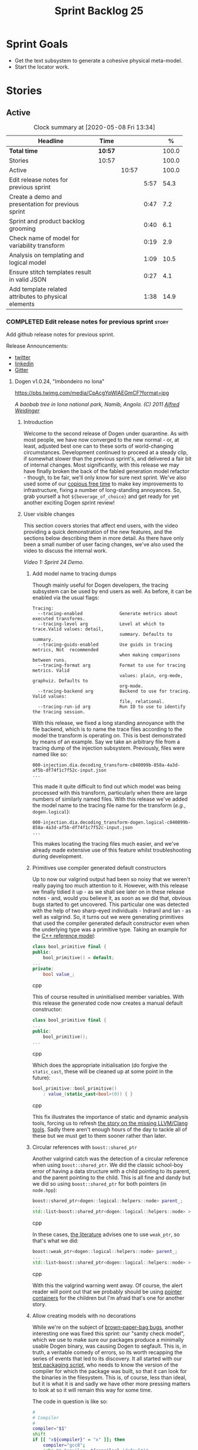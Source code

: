 #+title: Sprint Backlog 25
#+options: date:nil toc:nil author:nil num:nil
#+todo: STARTED | COMPLETED CANCELLED POSTPONED
#+tags: { story(s) epic(e) spike(p) }

* Sprint Goals

- Get the text subsystem to generate a cohesive physical meta-model.
- Start the locator work.

* Stories

** Active

#+begin: clocktable :maxlevel 3 :scope subtree :indent nil :emphasize nil :scope file :narrow 75 :formula %
#+CAPTION: Clock summary at [2020-05-08 Fri 13:34]
| <75>                                                 |         |       |      |       |
| Headline                                             | Time    |       |      |     % |
|------------------------------------------------------+---------+-------+------+-------|
| *Total time*                                         | *10:57* |       |      | 100.0 |
|------------------------------------------------------+---------+-------+------+-------|
| Stories                                              | 10:57   |       |      | 100.0 |
| Active                                               |         | 10:57 |      | 100.0 |
| Edit release notes for previous sprint               |         |       | 5:57 |  54.3 |
| Create a demo and presentation for previous sprint   |         |       | 0:47 |   7.2 |
| Sprint and product backlog grooming                  |         |       | 0:40 |   6.1 |
| Check name of model for variability transform        |         |       | 0:19 |   2.9 |
| Analysis on templating and logical model             |         |       | 1:09 |  10.5 |
| Ensure stitch templates result in valid JSON         |         |       | 0:27 |   4.1 |
| Add template related attributes to physical elements |         |       | 1:38 |  14.9 |
#+TBLFM: $5='(org-clock-time%-mod @3$2 $2..$4);%.1f
#+end:

*** COMPLETED Edit release notes for previous sprint                  :story:
    CLOSED: [2020-05-05 Tue 22:01]
    :LOGBOOK:
    CLOCK: [2020-05-07 Thu 21:38]--[2020-05-07 Thu 21:57] =>  0:19
    CLOCK: [2020-05-06 Wed 22:18]--[2020-05-06 Wed 22:23] =>  0:05
    CLOCK: [2020-05-06 Wed 20:03]--[2020-05-06 Wed 21:37] =>  1:34
    CLOCK: [2020-05-05 Tue 21:45]--[2020-05-05 Tue 22:00] =>  0:15
    CLOCK: [2020-05-05 Tue 19:03]--[2020-05-05 Tue 21:44] =>  2:34
    CLOCK: [2020-05-04 Mon 21:02]--[2020-05-04 Mon 22:05] =>  1:03
    :END:

Add github release notes for previous sprint.

Release Announcements:

- [[https://twitter.com/MarcoCraveiro/status/1258142736571564032][twitter]]
- [[https://www.linkedin.com/posts/marco-craveiro-31558919_masd-projectdogen-activity-6663907059412545536-NdxP][linkedin]]
- [[https://gitter.im/MASD-Project/Lobby][Gitter]]

**** Dogen v1.0.24, "Imbondeiro no Iona"

#+caption: Imbondeiro no Iona
[[https://pbs.twimg.com/media/CpAcgYpWIAEGmCF?format=jpg]]

/A baobab tree in Iona national park, Namib, Angola. (C) 2011 [[https://commons.wikimedia.org/wiki/File:Imbondeiro_Tree.jpg][Alfred Weidinger]]/

***** Introduction

Welcome to the second release of Dogen under quarantine. As with most
people, we have now converged to the new normal - or, at least,
adjusted best one can to these sorts of world-changing
circumstances. Development continued to proceed at a steady clip, if
somewhat slower than the previous sprint's, and delivered a fair bit
of internal changes. Most significantly, with this release we may have
finally broken the back of the fabled generation model refactor -
though, to be fair, we'll only know for sure next sprint. We've also
used some of our [[http://www.catb.org/~esr/jargon/html/C/copious-free-time.html][copious free time]] to make key improvements to
infrastructure, fixing a number of long-standing annoyances. So, grab
yourself a hot =${beverage_of_choice}= and get ready for yet another
exciting Dogen sprint review!

***** User visible changes

This section covers stories that affect end users, with the video
providing a quick demonstration of the new features, and the sections
below describing them in more detail. As there have only been a small
number of user facing changes, we've also used the video to discuss
the internal work.

#+caption: Sprint 1.0.24 Demo
[[https://youtu.be/pUAZb6e52gI][https://img.youtube.com/vi/pUAZb6e52gI/0.jpg]]

/Video 1: Sprint 24 Demo./

****** Add model name to tracing dumps

Though mainly useful for Dogen developers, the tracing subsystem can
be used by end users as well. As before, it can be enabled via the
usual flags:

#+begin_example
Tracing:
  --tracing-enabled              Generate metrics about executed transforms.
  --tracing-level arg            Level at which to trace.Valid values: detail,
                                 summary. Defaults to summary.
  --tracing-guids-enabled        Use guids in tracing metrics, Not  recommended
                                 when making comparisons between runs.
  --tracing-format arg           Format to use for tracing metrics. Valid
                                 values: plain, org-mode, graphviz. Defaults to
                                 org-mode.
  --tracing-backend arg          Backend to use for tracing. Valid values:
                                 file, relational.
  --tracing-run-id arg           Run ID to use to identify the tracing session.
#+end_example

With this release, we fixed a long standing annoyance with the file
backend, which is to name the trace files according to the model the
transform is operating on. This is best demonstrated by means of an
example. Say we take an arbitrary file from a tracing dump of the
injection subsystem. Previously, files were named like so:

#+begin_example
000-injection.dia.decoding_transform-c040099b-858a-4a3d-af5b-df74f1c7f52c-input.json
...
#+end_example

This made it quite difficult to find out which model was being
processed with this transform, particularly when there are large
numbers of similarly named files. With this release we've added the
model name to the tracing file name for the transform (/e.g./,
=dogen.logical=):

#+begin_example
000-injection.dia.decoding_transform-dogen.logical-c040099b-858a-4a3d-af5b-df74f1c7f52c-input.json
...
#+end_example

This makes locating the tracing files much easier, and we've already
made extensive use of this feature whilst troubleshooting during
development.

****** Primitives use compiler generated default constructors

Up to now our valgrind output had been so noisy that we weren't really
paying too much attention to it. However, with this release we finally
tidied it up - as we shall see later on in these release notes - and,
would you believe it, as soon as we did that, obvious bugs started to
get uncovered. This particular one was detected with the help of two
sharp-eyed individuals - Indranil and Ian - as well as valgrind. So,
it turns out we were generating primitives that used the compiler
generated default constructor even when the underlying type was a
primitive type. Taking an example for the [[https://github.com/MASD-Project/cpp_ref_impl][C++ reference model]]:

#+begin_src cpp
class bool_primitive final {
public:
    bool_primitive() = default;
...
private:
    bool value_;
#+end_src cpp

This of course resulted in uninitialised member variables. With this
release the generated code now creates a manual default constructor:

#+begin_src cpp
class bool_primitive final {
...
public:
    bool_primitive();
...
#+end_src cpp

Which does the appropriate initialisation (do forgive the
=static_cast=, these will be cleaned up at some point in the
future):

#+begin_src cpp
bool_primitive::bool_primitive()
    : value_(static_cast<bool>(0)) { }
#+end_src cpp

This fix illustrates the importance of static and dynamic analysis
tools, forcing us to refresh [[https://github.com/MASD-Project/dogen/blob/master/doc/agile/product_backlog.org#add-support-for-clang-sanitizers][the story on the missing LLVM/Clang
tools]]. Sadly there aren't enough hours of the day to tackle all of
these but we must get to them sooner rather than later.

****** Circular references with =boost::shared_ptr=

Another valgrind catch was the detection of a circular reference when
using =boost::shared_ptr=. We did the classic school-boy error of
having a data structure with a child pointing to its parent, and the
parent pointing to the child. This is all fine and dandy but we did so
using =boost::shared_ptr= for both pointers (in =node.hpp=):

#+begin_src cpp
    boost::shared_ptr<dogen::logical::helpers::node> parent_;
    ...
    std::list<boost::shared_ptr<dogen::logical::helpers::node> > children_;
#+end_src cpp

In these cases, [[https://theboostcpplibraries.com/boost.smartpointers-special-smart-pointers][the literature]] advises one to use =weak_ptr=, so
that's what we did:

#+begin_src cpp
    boost::weak_ptr<dogen::logical::helpers::node> parent_;
    ...
    std::list<boost::shared_ptr<dogen::logical::helpers::node> > children_;
#+end_src cpp

With this the valgrind warning went away. Of course, the alert reader
will point out that we probably should be using [[https://www.boost.org/doc/libs/1_73_0/libs/ptr_container/doc/ptr_container.html][pointer containers]] for
the children but I'm afraid that's one for another story.

****** Allow creating models with no decorations

While we're on the subject of [[http://www.catb.org/~esr/jargon/html/B/brown-paper-bag-bug.html][brown-paper-bag bugs]], another
interesting one was fixed this sprint: our "sanity check model", which
we use to make sure our packages produce a minimally usable Dogen
binary, was causing Dogen to segfault. This is, in truth, a veritable
comedy of errors, so its worth recapping the series of events that led
to its discovery. It all started with our [[https://github.com/MASD-Project/dogen/blob/master/build/scripts/test_package.linux.sh][test packaging script]], who
needs to know the version of the compiler for which the package was
built, so that it can look for the binaries in the filesystem. This
is, of course, less than ideal, but it is what it is and sadly we have
other more pressing matters to look at so it will remain this way for
some time.

The code in question is like so:

#+begin_src sh
#
# Compiler
#
compiler="$1"
shift
if [[ "x${compiler}" = "x" ]]; then
    compiler="gcc8";
    echo "* Compiler: ${compiler} (default)"
...
elif [ "${compiler}" = "clang8" ]; then
    echo "* Compiler: ${compiler}"
elif [ "${compiler}" = "clang9" ]; then
    echo "* Compiler: ${compiler}"
else
    echo "* Unrecognised compiler: ${compiler}"
    exit
fi
#+end_src cpp

However, we forgot to update the script when we moved to
=clang-9=. Now, normally this would have been picked up by travis as a
red build, /except/ we decided to return a non-error-error-code (see
above). This meant that packages had not been tested for quite a
while. To make matters interesting, we did introduce a bad bug over
time; we changed the handling of default decorations. The problem is
that all test models use the test profile, and the test profile
contains decorations. The only model that did not contain any
decorations was - you guessed it - the hello world model that is used
in the package sanity tests. So once we fixed the package testing
script we then had to fix the code that handles default decorations.

***** Development Matters

In this section we cover topics that are mainly of interest if you
follow Dogen development, such as details on internal stories that
consumed significant resources, important events, etc. As usual, for
all the gory details of the work carried out this sprint, see the
[[https://github.com/MASD-Project/dogen/blob/master/doc/agile/v1/sprint_backlog_24.org][sprint log]].

****** Ephemerides

The 11,111th commit was reached during this release.

#+caption: 11111th commit
[[https://github.com/MASD-Project/dogen/raw/master/doc/blog/images/dogen_11111_commits.png][https://github.com/MASD-Project/dogen/raw/master/doc/blog/images/dogen_11111_commits.png]]

/Figure 1: 11,111th commit in the Dogen git repository./

****** Milestones

The first set of completely green builds have been obtained for
Dogen - both nightlies and continuous builds. This includes tests,
dynamic analysis and code coverage.

#+caption: Dogen CDash
[[https://github.com/MASD-Project/dogen/raw/master/doc/blog/images/cdash_dogen_green_build.png][https://github.com/MASD-Project/dogen/raw/master/doc/blog/images/cdash_dogen_green_build.png]]

/Figure 2: Builds for Dogen in CDash's dashboard./

The first set of completely green nightly builds have been obtained
for the C++ Reference Model. Work still remains on continuous builds
for OSX and Windows, with 4 and 2 test failures respectively.

#+caption: C++ Reference Implementation CDash
[[https://github.com/MASD-Project/dogen/raw/master/doc/blog/images/cdash_cpp_ref_impl_green_build.png][https://github.com/MASD-Project/dogen/raw/master/doc/blog/images/cdash_cpp_ref_impl_green_build.png]]

/Figure 3: Builds for C++ reference model in CDash's dashboard./

****** Significant Internal Stories

There were several stories connected to the generation model refactor,
which we have aggregated under one sundry umbrella to make our life
easier.

******* Generation model refactor

We probably should start by admitting that we did not do a
particularly brilliant job of sizing tasks this sprint. Instead, we
ended up with a couple of gigantic, /epic-like/ stories - XXXL? -
rather than a number of small, focused and roughly equally sized
stories that we prefer - L and X, in [[https://www.c-sharpcorner.com/article/agile-story-point-estimation-techniques-t-shirt-sizing/][t-shirt sizes]]. Yet another great
opportunity for improvement is clearly presenting itself here. To make
things more understandable for this /post-mortem/, we decided to paper
over the cracks and provide a slightly more granular view - rather
than the coarse-grained way in which it was originally recorded on the
sprint backlog.

The core of the work was divided as follows:

- **Adding physical entities to the logical model**: this story was
  continued from the previous sprint. The entities themselves had
  already been added to the logical model, so the work consisted
  mainly on creating the required transforms to ensure they had the
  right data by the time we hit the M2T (Model-to-Text) transforms.
- **Generating physical model entities from =m2t= classes**: we
  finally go to the point where the top-level M2T transforms are
  generating the physical archetypes, which means the complete
  generation of the physical meta-model is not far now. The remaining
  physical meta-model entities (backend, facet, parts) are not quite
  as fiddly, hopefully.
- **Bootstrapping of physical entities**: we continued the work on
  generation of physical entities via the logical model elements that
  represent them. This is very fiddly work because we are trying to
  bootstrap the existing templates - that is, generate code that
  resembles the existing generators - and therefore requires a great
  deal of concentration; its very easy to lose track of where we are
  and break everything, and we done so a few times this sprint,
  costing us a fair bit of time in tracking back the errors. There is
  hope that this work is almost complete though.
- **Add T2T (Text-to-Text) transforms**: As usual, a great deal of
  effort was spent on making sure that the code is consistent with the
  current understanding of the conceptual model. One aspect that had
  been rather illusive is the handling of templates; these are in
  effect not M2T transforms, because we've already discarded the model
  representation. With this sprint we arrived at T2T (Text-to-Text)
  transforms, which are a surprisingly good fit for both types of
  logic-less templates we have in Dogen (stitch and wale) but also
  have the potential to model /cartridges/ such as [[https://www.codesynthesis.com/products/odb/][ODB]], [[https://www.codesynthesis.com/products/xsd/][XSD tool]] and
  many other types of code generators. More work on this remains next
  sprint, but the direction of travel is very promising.
- **Rename the =m2t= model to =text=**: following on from the previous
  entry, given that we now had two different types of transforms in
  this model (/e.g./, M2T and T2T) we could not longer call it the
  =m2t= model, and thus decided to rename it to just =text=. As it
  turns out, this is a much better fit for the conceptual model and
  prepares ourselves for the coming work on cartridges, which now have
  a very suitable location in which to be placed.

As you can probably gather from what is written on these topics [[https://github.com/MASD-Project/dogen/blob/master/doc/agile/v1/sprint_backlog_24.org#add-physical-entities-to-logical-model][in the
sprint backlog]], these few bullet points do little justice to the
immense amount of mental effort that was spent on them. Sadly, we do
not have the time - and I dare say, the inclination - to explain in
the required detail how all of these issues contribute to the overall
picture we are trying to form. Hopefully when the generation refactor
is completed and all the fuzziness is taken away, a blog post can be
produced summarising all of the moving parts in a concise narrative.

******* Code Coverage

Code coverage is important to us, for very much the same reason it is
important to any software project: you want to make sure your unit
tests are exercising as much of the code as possible. However, in
addition to this, we also need to make sure the generated code is
being adequately tested by the generated tests, both for Dogen as well
as the Reference Implementation models. Historically, C++ has had good
code coverage tools and services but they haven't been the
most... user friendly, shall we say, pieces of software ever made. So,
since Dogen's early days, I've been very eager to experiment the new
wave of code coverage cloud services such as [[https://coveralls.io/github/MASD-Project/dogen][Coverals]] and [[https://codecov.io/gh/MASD-Project/dogen][Codecov]] and
tools such as [[https://github.com/SimonKagstrom/kcov][kcov]] to track code coverage. The experiment was [[https://github.com/MASD-Project/dogen/blob/master/doc/agile/v0/sprint_backlog_57.org#add-support-for-coveralls][long
running]] but has now run its course, I am sorry to report, as we just
faced too many problems for my liking. Now, in the interest of
fairness, its not entirely clear if /some/ of the problems we
experienced are related to =kcov= rather than the cloud services; but
other issues such as troubles with API keys and so forth were
/definitely/ related to the services themselves. Given we don't have
the time to troubleshoot every problem, and we must be able to rely on
the code coverage numbers to make important decisions, I had no option
but to move back to good old [[https://blog.kitware.com/additional-coverage-features-in-cdash/][CDash]] - a tool that had proven reliable
in the past for this.

#+caption: CDash continuous coverage
[[https://github.com/MASD-Project/dogen/raw/master/doc/blog/images/cdash_continuous_code_coverage.png][https://github.com/MASD-Project/dogen/raw/master/doc/blog/images/cdash_continuous_code_coverage.png]]

/Figure 4: Code coverage for Dogen, continuous builds, after moving back to CDash./

I must confess that it was with a heavy heart that I even begun to
contemplate moving away from =kcov=, as I quite like the tool;
compared to the pain of setting up =gcov= or even =llvm-cov=, I think
=kcov= is a work of art and a master of delightful user
experience. Also, the maintainer is very friendly and responsive, as
[[https://github.com/SimonKagstrom/kcov/issues/272][previous communications]] attest. Alas, as far as I could see, there was
no easy way to connect the output of =kcov= with CDash, so back to the
drawing board we went. I shan't bother you with graphic descriptions
of the trials and tribulations of setting up =gcov= and =llvm-cov= - I
presume any Linux C/C++ developer is far too battle-scarred to find
any such tales interesting - but it suffices to say that, after a
great deal of pain and [[https://github.com/MASD-Project/dogen/commits/master?after=074076edbb18cbcbf5ab4179edd40beb19edfd0b+69][many, many failed builds]] later we eventually
managed to get =gcov= to produce the desired information.

#+caption: CDash nightly coverage
[[https://github.com/MASD-Project/dogen/raw/master/doc/blog/images/cdash_dogen_nightly_coverage.png][https://github.com/MASD-Project/dogen/raw/master/doc/blog/images/cdash_dogen_nightly_coverage.png]]

/Figure 5: Code coverage for Dogen, nightly builds, after moving back to CDash./

Figure 4 illustrates the progress of code coverage on Dogen's
continuous builds over time, whereas Figure 5 looks at coverage in
nightlies. As we [[https://github.com/MASD-Project/dogen/releases/tag/v1.0.19][explained previously]], we have different uses for
coverage depending on which build we use. Nightly builds run all
generated tests, and as such they produce code coverage that takes
into account the generated tests. This is useful, but its important
not to confuse it with manually generated tests, which provide us with
"real" coverage; that is, coverage that emerged as a result of
"real" - /i.e./, domain - use of the types. We need both of these
measurements in order to make sense of what areas are lacking. With
CDash we now seem to have a reliable source of information for both of
these measurements. As you can see from these charts, the coverage is
not oscillating through time as it did previously when we used the
coverage services (possibly due to kcov problems, but I personally
doubt it). As an added bonus, we no longer have red builds due to
"failed checks" in GitHub due to [[https://coveralls.io/builds/30280785][stochastic decreases in coverage]], as
we had far too many times in the past.

#+caption: Nightly build duration
[[https://github.com/MASD-Project/dogen/raw/master/doc/blog/images/cdash_nightly_build_time.png][https://github.com/MASD-Project/dogen/raw/master/doc/blog/images/cdash_nightly_build_time.png]]

/Figure 6: Dogen nightly build duration over time./

A very important aspect when adding code coverage to already busy
nightlies was the impact on build duration. We first started by trying
to use clang and =llvm-cov= but we found that the nightlies started to
take far too long to complete. This is possibly something to do with
our settings - perhaps valgrind was not happy with the new coverage
profiling parameters? - but given we didn't have a lot of time to
experiment, we decided instead to move over to =gcov= and gcc debug
builds. Figures 6 and 7 show the impact to the build time to both
Dogen and the C++ Reference Model. These were deemed acceptable.

#+caption: Nightly build duration
[[https://github.com/MASD-Project/dogen/raw/master/doc/blog/images/cdash_cpp_ref_impl_nightly_build_time.png][https://github.com/MASD-Project/dogen/raw/master/doc/blog/images/cdash_cpp_ref_impl_nightly_build_time.png]]

/Figure 7: C++ reference model build duration over time./

******* Dynamic Analysis

As with code coverage, we've been making use of CDash to keep track of
data produced by [[https://valgrind.org/][valgrind]]. However, we let the reports bit-rot
somewhat, with lots of false positives clouding the view (or at least
we hope they are false positives). With this release we took the time
to update our suppression files, removing the majority of false
positives. We then immediately located a couple of issues in the code,
as explained above.

#+caption: Valgrind errors over time
[[https://github.com/MASD-Project/dogen/raw/master/doc/blog/images/cdash_dogen_dynamic_analysis.png][https://github.com/MASD-Project/dogen/raw/master/doc/blog/images/cdash_dogen_dynamic_analysis.png]]

/Figure 8: Valgrind errors over time in CDash./

I don't think we need any additional incentives to keep the board nice
and clean as far as dynamic analysis is concerned. Figure 8 shows the
current state of zero warnings, which is a joy to behold.

******* MDE Paper of the Week (PofW)

This sprint we started another experiment with YouTube and video
recording: a sort of "self-journal club". For those not from a
research background, many research labs organise a weekly (insert your
frequency here, I guess) meeting where the participants discuss a
scientific paper. The idea is that everyone reads the paper, but the
chosen presenter will go through it in depth, and the audience can ask
questions and so forth. Normally, this is a great forum to discuss
papers that you are reading as part of your research and get some help
to understand more difficult parts. Its also a place where you can see
what everybody else is up to across your lab. At any rate, with the
move back to gainful employment I no longer get the chance to
participate in my lab's journal club. In addition, I found that many
of the papers I had read over the years had lots of useful information
that makes a lot more sense /now/ than it did when i first read
them. Thus, a re-read was required.

So I combined these two ideas and come up with the somewhat sad idea
of a "self-journal club", the "MDE Paper of the Week (PofW)", where I
read and discuss the papers of interest . These are available in
YouTube, should you, for whatever unfathomable reason, find them
interesting. Four papers have been read thus far:

- [[https://www.youtube.com/watch?v=SRnQgrvq7Cg][MDE PotW 01: Systems Variability Modeling: A Textual Model Mixing
  Class and Feature Concepts]]
- [[https://www.youtube.com/watch?v=cJ1J5Evz3mg][MDE PotW 02:A Code Generation Metamodel for ULF-Ware Generating Code
  for SDL]]
- [[https://www.youtube.com/watch?v=QFlnn4Mbchs][MDE PotW 03: A Lightweight MDSD Process Applied in Small Projects]]
- [[https://www.youtube.com/watch?v=Z24mT64j0po][MDE PotW 04: Un estudio comparativo de dos herramientas MDA:
  OptimalJ y ArcStyler]]

The last paper was more experimental than usual, what with it being in
Spanish, but it worked better than we expected, so from now on we
shall consider papers on other languages we can parse.

As with coding videos, the most significant advantage of this approach
is motivational; I now find that I must re-read a paper a week even
when I don't feel like it purely because of the fact that I publish
them online. Lets see how long the YouTube effect will last though...

***** Resourcing

Weighing in at around 280 commits and with 83 hours of commitment,
this sprint was, by traditional measurements, a success. To be fair,
we did return to the more regular duration of around four weeks rather
than the three of the previous sprint, resulting in a utilisation rate
of precisely 50% -a decrease of 16% from the previous sprint. On the
other hand, this slower velocity seems far more sustainable than the
break neck pace we attempted previously; our aim will continue to be
around 50%, which effectively means part-time work.

#+caption: Story Pie Chart
[[https://github.com/MASD-Project/dogen/raw/master/doc/agile/v1/sprint_24_pie_chart.jpg][https://github.com/MASD-Project/dogen/raw/master/doc/agile/v1/sprint_24_pie_chart.jpg]]

/Figure 9: Cost of stories for sprint 24./

 Where the waters become a bit murkier is when we break down the
 stories by "type". We spent around 56% of the overall ask on stories
 directly connected to the sprint goal, which may appear to be a bit
 low. The bulk of the remaining 44% were spent largely on process
 (24.5%), and infrastructure (11.5%) with a notable mention for the
 almost 6% spent moving code coverage into CDash. Another 6.6% was
 spent on reading MDE papers, which is of course time well spent from
 a strategic perspective but it does eat into the coding time. Of the
 24.5% spent on process, a notable mention is the 11.3% spent editing
 the release notes. These are becoming a bit too expensive for our
 liking so next sprint we need to speed these along.

***** Roadmap

The roadmap remains more or less unchanged, other than the fact that
it was projected forward by one sprint; much like [[https://en.wikiquote.org/wiki/Pinky_and_the_Brain][Pinky and the Brain]],
our proximal goal remains the same: to finish the generation
refactor. Its not entirely clear whether we're Pinky or the Brain, but
we do feel that the problem is understood a bit better, so there is
some faint hope that next sprint could bring it to a close.

[[https://github.com/MASD-Project/dogen/raw/master/doc/agile/v1/sprint_24_project_plan.png][https://github.com/MASD-Project/dogen/raw/master/doc/agile/v1/sprint_24_project_plan.png]]

[[https://github.com/MASD-Project/dogen/raw/master/doc/agile/v1/sprint_24_resource_allocation_graph.png][https://github.com/MASD-Project/dogen/raw/master/doc/agile/v1/sprint_24_resource_allocation_graph.png]]

***** Binaries

You can download binaries from either [[https://bintray.com/masd-project/main/dogen/1.0.23][Bintray]] or GitHub, as per
Table 2. All binaries are 64-bit. For all other architectures and/or
operative systems, you will need to build Dogen from source. Source
downloads are available in [[https://github.com/MASD-Project/dogen/archive/v1.0.23.zip][zip]] or [[https://github.com/MASD-Project/dogen/archive/v1.0.23.tar.gz][tar.gz]] format.

| Operative System    | Format | BinTray                             | GitHub                              |
|---------------------+--------+-------------------------------------+-------------------------------------|
| Linux Debian/Ubuntu | Deb    | [[https://dl.bintray.com/masd-project/main/1.0.23/dogen_1.0.23_amd64-applications.deb][dogen_1.0.23_amd64-applications.deb]] | [[https://github.com/MASD-Project/dogen/releases/download/v1.0.23/dogen_1.0.23_amd64-applications.deb][dogen_1.0.23_amd64-applications.deb]] |
| OSX                 | DMG    | [[https://dl.bintray.com/masd-project/main/1.0.23/DOGEN-1.0.23-Darwin-x86_64.dmg][DOGEN-1.0.23-Darwin-x86_64.dmg]]      | [[https://github.com/MASD-Project/dogen/releases/download/v1.0.23/DOGEN-1.0.23-Darwin-x86_64.dmg][DOGEN-1.0.23-Darwin-x86_64.dmg]]      |
| Windows             | MSI    | [[https://dl.bintray.com/masd-project/main/DOGEN-1.0.23-Windows-AMD64.msi][DOGEN-1.0.23-Windows-AMD64.msi]]      | [[https://github.com/MASD-Project/dogen/releases/download/v1.0.23/DOGEN-1.0.23-Windows-AMD64.msi][DOGEN-1.0.23-Windows-AMD64.msi]]      |

/Table 1: Binary packages for Dogen./

*Note:* The OSX and Linux binaries are not stripped at present and so
are larger than they should be. We have [[https://github.com/MASD-Project/dogen/blob/master/doc/agile/product_backlog.org#linux-and-osx-binaries-are-not-stripped][an outstanding story]] to
address this issue, but sadly CMake does not make this a trivial
undertaking.

***** Next Sprint

The goal for the next sprint is to complete most of the work on the
generation refactor. It is unlikely we shall finish it in its entirety
as they are quite a few fiddly bits, but we shall aim to get most of
it out of the way.

That's all for this release. Happy Modeling!

***

*** COMPLETED Create a demo and presentation for previous sprint      :story:
    :LOGBOOK:
    CLOCK: [2020-05-07 Thu 22:18]--[2020-05-07 Thu 22:31] =>  0:13
    CLOCK: [2020-05-06 Wed 22:05]--[2020-05-06 Wed 22:13] =>  0:08
    CLOCK: [2020-05-06 Wed 21:38]--[2020-05-06 Wed 22:04] =>  0:26
    :END:

Time spent creating the demo and presentation.

#+caption: Sprint 1.0.24 Demo
[[https://youtu.be/pUAZb6e52gI][https://img.youtube.com/vi/pUAZb6e52gI/0.jpg]]

*** STARTED Sprint and product backlog grooming                       :story:
    :LOGBOOK:
    CLOCK: [2020-05-08 Fri 11:01]--[2020-05-08 Fri 11:24] =>  0:21
    CLOCK: [2020-05-08 Fri 09:36]--[2020-05-08 Fri 09:50] =>  0:14
    CLOCK: [2020-05-06 Wed 22:14]--[2020-05-06 Wed 22:17] =>  0:03
    :END:

Updates to sprint and product backlog.

*** COMPLETED Check name of model for variability transform           :story:
    CLOSED: [2020-05-07 Thu 22:17]
    :LOGBOOK:
    CLOCK: [2020-05-07 Thu 21:58]--[2020-05-07 Thu 22:17] =>  0:19
    :END:

We don't seem to be populating the model name correctly for the
variability transform:

: 000-variability.transforms.feature_template_instantiation_transform-variability.transforms.feature_template_instantiation_transform

Actually since we don't have a model as such we need to hard-code the
model name.

*** COMPLETED Stitch extension is hard-coded                          :story:
    CLOSED: [2020-05-08 Fri 11:09]

*Rationale*: this will be addressed with the new T2T transforms.

At present we have hard-coded the file extension in the output of
stitch templates as =cpp=. We should really supply it as part of the
configuration. Ideally even the entire filename.

*** COMPLETED Do logic-less templates belong in =generation.cpp=?     :story:
    CLOSED: [2020-05-08 Fri 11:10]

Rationale*: the current ones do. Dogen's text models are implemented
in C++ and the transform of the logical representation of physical
elements is done in C++. This is correct. It is also entirely possible
to create logic-less templates in other technical spaces, but its not
very useful (for now).

For purely expediency purposes, we placed the logic-less templates
formatter in the =generation.cpp= model. However, this means you
cannot create logic-less templates in C# models. For now its fine as
Dogen is the only user of these meta-model elements, but in the future
when we create a JSON schema for model data, we will want to use these
from any technical space. We need to either implement formatters on
every technical space or find a way to create TS-neutral formatters.

That is to say, we create a formatter for logic-less templates in the
C++ generation model. This means that you can only use these in the
C++ technical space. The easy solution is just to copy across the
formatters into the C# technical space. However, this is not scalable
as we add more backends. However, this may be the correct approach
given our conceptual model - as we found out with forward
declarations.

In light of the change related to primary and secondary technical
spaces, we should really create a technical space for stitch and move
the formatters there.

*** COMPLETED Analysis on templating and logical model                :story:
    CLOSED: [2020-05-08 Fri 11:24]
    :LOGBOOK:
    CLOCK: [2020-05-08 Fri 09:51]--[2020-05-08 Fri 11:00] =>  1:09
    :END:

We made a slight modeling error with templates. By allowing them to be
read from the filesystem, we coupled the physical representation with
the logical representation, which breaks the conceptual model and
leads to strange coding problems: we now need to be aware of file
locations in order to obtain properties of logical elements. This
stems from a limitation of the injector format, which led us in the
wrong direction. Templates are in fact not physical elements at all;
they are logical elements and as such should be part of the model just
like licences are. The trouble is, its very hard to edit templates
when they are embedded in a UML diagram in dia (escaping etc), so it
didn't appear obvious that this was the correct solution according to
the conceptual model. Once we have a proper injector format (org-mode)
this will not be a problem at all and embedding documents of any type
will be treated as first class citizens. But for now we must endure
the pain in order to make the logical model consistent with the
conceptual model. This implies the following:

- we must simplify stitch templates to the point that they are
  embeddable in dia and representable in JSON. This must be done by
  any means necessary and it will not be pretty.
- we must update the physical representation of the logical model
  elements to contain the template contents or references as the case
  may be.
- we must resolve references to wale templates into contents via
  meta-model elements.
- we must update the templating subsystem to work off of strings
  rather than files. To start off with we need both, until the legacy
  archetypes are decommissioned.
- we could possibly also support "wale template content" and "stitch
  template references" for symmetry or perhaps we should just add
  stories for these into the backlog.

Editing of templates for now will be very cumbersome: we need to copy
the contents of the attribute into a text file, do whatever edits
necessary, plug it back in to the model and generate it; rinse
repeat. We must soldier on this way until org-mode. Note also that
this will mean that in the future it will not be very practical to
create models in Dia or JSON if those models include physical
entities. For all other cases these injectors are as suitable as they
are at present. This is not too bad a trade-off to make.

Note also that for now we cannot supply a default stitch template. It
would be rather difficult to update a Dia diagram with this
content. However, once org-mode arrives, we can easily create a
=yas/snippet= for stitch giving us exactly the same result as a
skeleton template would. Note also that, as tempting as it is to want
to do the org-mode refactor now, we must not look into it until we
finish all the refactorings in course. This will lead into a worsening
of the endless refactor loop.

Merged stories:

*Correct implementation of templates in meta-model*

At present we have a number of hacks to get stitch and wale to
work. However, it seems clear how this could be implemented in a more
"natural" way. In order for this to happen we need to first clean up
the archetypes model and the generation model though.

- artefact properties should have a template element and a template
  path. Template element is in the meta-data. It is an ID that points
  to a meta-model element of type template (logic-less, for now). This
  field supports the use case of 1-M on templates (a template that is
  instantiated for multiple modeling elements). When this field is
  present, in the coding model, we resolve the string into a modeling
  element. We then add the modeling element name to the
  properties. Then, when creating the templating path, we find the
  modeling element and obtain its path.
- for the 1-1 use case (that is, for a given archetype we have one and
  only one template), we always resolve the template path to be equal
  to the archetype path we are templating, and then update the
  extension to match (e.g. =.wale= or =.stitch=). When creating
  artefacts, if the template file does not exist, we create an empty
  file. In this case, we need to inject all of the template names into
  the list of artefacts so that we do not delete them.

Whilst this is a much cleaner approach, we cannot implement it at
present because we do not have access to name resolution in generation
as things stand. Once we've cleaned up the archetypes model and the
generation model, the hope is that coding will take over the archetype
expansion (via a collaboration with the archetypes model). Then we
could do name resolution inside of coding.

*** COMPLETED Ensure stitch templates result in valid JSON            :story:
    CLOSED: [2020-05-08 Fri 12:24]
    :LOGBOOK:
    CLOCK: [2020-05-08 Fri 11:57]--[2020-05-08 Fri 12:24] =>  0:27
    :END:

We need to update the stitch templates removing any manual escaping to
make sure we can produce a valid JSON model from them. The models must
round-trip in both formats.

Notes:

- add user and system includes methods to include builder.

*** STARTED Add template related attributes to physical elements      :story:
    :LOGBOOK:
    CLOCK: [2020-05-08 Fri 12:25]--[2020-05-08 Fri 13:33] =>  1:08
    CLOCK: [2020-05-08 Fri 11:35]--[2020-05-08 Fri 11:56] =>  0:21
    CLOCK: [2020-05-08 Fri 11:25]--[2020-05-08 Fri 11:34] =>  0:09
    :END:

We need to be able to capture the contents of the templates in the
logical representation of the physical elements.

*** Remove stitch template builder                                    :story:

This will no longer be needed. Record here the commit at which it was
removed if we need to find it again.

*** Consider renaming logic-less templates                            :story:

Originally we though this was a good name because it was used by some
domain experts, but it seems it generates more confusion than
anything. It may just be a term used by mustache and other niche
template groups. We should probably rename it to text templates given
most domain experts know what that means.

In addition, the templates should be specific to their types; we need
to know if its a mustache template or a stitch template because the
processing will be very different. The templates should be named after
their type in the logical model. Rename these to wale templates.

*** Resolve references to wale templates in logical model             :story:

We need to update the resolver to find the element referenced by an
archetype. We should also copy across the contents of the wale template.

*** Split wale out of stitch templates                                :story:

Stitch requires extra work in order to split out decoration. This is
because in the past we relied on profiles to populate decoration. It
worked because we were reading the same simple JSON files. Now we are
relying on model references and meta-model entities, so this is no
longer viable: they do not exist at the template level.

One possible solution is to have a "reference" command line argument
that loads up the user supplied model. We then need some kind of chain
that applies the decoration transforms. The only solution is to create
a temporary model that has some kind of coding element on it; this
model is then supplied to the pipeline:

- injection: needed to read the MASD model with decoration.
- coding: needed to assemble the temp model with the MASD model and
  to obtain the decoration.
- generation: needed to populate the decoration properties.

At this point we can then supply the annotations to the decoration
formatter. This means that stitch now has a hard dependency on the
rest of the dogen pipeline. Ideally we should try to split out
weaving from stitching so that "weaving" becomes this complex
pipeline but stitching just means the previous processing we did on
templates. This could even mean we could remove annotations from
stitching altogether and then have model to text transforms that
join the stitch template output with the decoration.

If we take this idea to the limit, what we are saying is that stitch
templates can have KVPs associated with them, with multiple sources:

- wale (as at present)
- decorations. We need at least two: preamble and postamble.

Note that operations (hand-crafted code to merge into the generated
code) cannot be handled by the KVPs. This is because we are generating
the stitch template itself, not the user facing code; we are
generating the generator, so we are one level removed from the code
generator. These can be handled as before, via a post-processing step
that replaces guids with contents from the file system.

To start off with we can just deprecate weaving for now. It is only
used to quickly weave the model without code generation, but the
generator is so quick that it does not make a lot of difference.

It is important to note that we still have a two-level set of
annotations:

- the element annotations which contain the decoration. These are
  processed prior to calling the stitch template instantiator to
  generate the preamble and postamble KVPs (as well as the wale KVPs).
- the annotation of the template itself. This contains the stitch
  fields such as includes, etc. These will not contain any fields
  related to decoration (e.g. it is no longer possible to decorate
  from within stitch itself).

This means that we need to remove all code from stitch that handles
annotation expansion and just leave the annotation factory.

We also need to look into how the wale keys were implemented - likely
we've hard-coded it so that its always the same name:

: <#$ stitch.wale.template_instantiation_result #>

With a bit of luck its just a variable. If so we can then add at the
top and bottom of each template:

: <#$ stitch.decoration.preamble #>
: ...
: <#$ stitch.decoration.postamble #>

It is *very important* to understand that this is the decoration of
the output of the stitch template *itself*, not of the code it will
generate. The decoration of the generated code will be handled as at
present, by manually calling the decoration formatters.

Notes:

- we also need to split out the includes from the template. At present
  it makes sense to supply it as a stitch KVP but in reality these are
  parameters that should be inferred from the model. What we need is a
  way to supply include dependencies in the meta-data. Then use that
  information to build the include dependencies within
  generation. Then use the list of includes to build the
  boilerplate. The stitch template is just the core of the file.

Merged stories:

*Wale templates must be bound to logical archetypes*

A stitch template may make use of a wale template. At present we are
loading these from the file system, thus requiring the
locator. However, since we already have the templates in memory, we
could model these a bit better: we should supply them as values in the
KVPs.

Notes:

- we could easily add a wale template meta-data parameter to the
  logical archetype. The problem is, at this point all we are saying
  is that there are logical associations between elements. We then
  need to somehow load up the artefact corresponding to the wale
  template into the element artefacts of all logical archetypes which
  refer to that template. We could have a =text= transform that does
  this. Finally we could add a dependency between the stitch artefact
  and the wale artefact. However, for this to work, we need to supply
  the entire =element_artefacts= into the text transform and let the
  stitch transform locate whatever it needs.
- a second problem is that we need to load the wale templates from the
  file system before we reach the physical model. This could be done
  as part of the wale template. We already do something similar for
  stitch; if it exists load it, if not create it. We need a similar
  logic.

*** =templating= should not depend on =physical=                      :story:

For some random reason we implemented the =templating= model in terms
of artefacts of the physical model. There is no need for this in the
new world, so we should try to decouple these models. Templating
should not even know of files; it should receive a string and return a
string.

*** Replace initialisers with facet-based initialisation              :story:

Now that we have facets, archetypes, etc as proper meta-model
elements, it is becoming clear that the initialiser is just a facet in
disguise. We have enough information to generate all initialisers as
part of the code generation of facets and backends. Once we do this,
we have reached the point where it is possible to create a new
meta-model element and add a formatter for it and code will be
automatically generated without any manual intervention. Similarly,
deleting formatters will delete all traces of it from the code
generator.

*** Remove annotations from stitch templates                          :story:

In the new world, stitch templates don't have all of the required
information to build the boilerplate:

- they cannot expand wale templates because the KVPs will be in the
  element itself, not the template. Strictly speaking this is not an
  problem we have right now though.
- more importantly, the include dependencies cannot be computed by the
  template. This is because the dependencies are really a function of
  the model type we are expressing on the template. Instead, we did a
  quick hack and supplied the includes as KVPs. So they are kind of
  parameters but kind of not really parameters because they are
  hard-coded to the template. It solved the immediate problem of
  having them formatted and placed in the right part of the file, but
  now we can see this is not the right approach.

In reality, we should not have any annotations at all in
templates. The boilerplate and includes should be supplied as KVPs and
applied as variables. They should be composed externally with access
to data from the model element. Thus we then need a way to associate
includes with model elements. This is captured as a separate story.

We seem to be using features to read values out of the templates. We
need to see if this adds any value.

*** Inject backend, facets and archetypes into PMM                    :story:

At present we only have artefacts in the PMM. We need to inject all
other missing elements. We also need to create a transform which
builds the PMM. Finally while we're at it we should add enablement
properties and associated transform.

Notes:

- we should also change template instantiation code to use the PMM.
- once we have a flag, we can detect disabled backends before any work
  is carried out. The cost should be very close to zero. We don't need
  to do any checks for this afterwards.
- we need to add a list of archetypes that each archetype depends
  on. We need to update the formatters to return archetypes rather
  than names and have the dependencies there.

Merged stories:

*Implement archetype locations from physical meta-model*

We need to use the new physical meta-model to obtain information about
the layout of physical space, replacing the archetype locations.

Tasks:

- make the existing backend interface return the layout of physical
  space.
- create a transform that populates all of the data structures needed
  by the current code base (archetype locations).
- replace the existing archetype locations with a physical meta-model.
- remove all the archetype locations data structures.

Notes:

- template instantiation domains should be a part of the physical
  meta-model. Create a transform to compute these. *done*
- remove Locatable from Element? *done*

Merged stories:

*Clean-up archetype locations modeling*

We now have a large number of containers with different aspects of
archetype locations data. We need to look through all of the usages of
archetype locations and see if we can make the data structures a bit
more sensible. For example, we should use archetype location id's
where possible and only use the full type where required.

Notes:

- formatters could return id's?
- add an ID to archetype location; create a builder like name builder
  and populate ID as part of the build process.

*Implement the physical meta-model*

We need to replace the existing classes around archetype locations
with the new meta-model types.

Notes:

- formatters should add their data to a registrar that lives in the
  physical model rather than expose it via an interface.

*** Split enablement features                                         :story:

At present we are instantiating the =enabled= feature across the
entire =masd= template instantiation domain. This is a very
"efficient" way to do it because we only define one feature. However,
it also means its now possible to disable a facet or backend at the
element level. And worse, the binding point is global:

: #DOGEN masd.variability.default_binding_point=any
: #DOGEN masd.variability.generate_static_configuration=false
: #DOGEN masd.variability.instantiation_domain_name=masd

The right thing to do is to create four separate features, one for
the backend, one for the features and one for the archetype
(global). Then another one for the archetype, locally. Each with the
correct binding point.

*** Extend tracing to M2T and T2T transforms                          :story:

There is nothing stopping us from having a context with the tracer,
and doing a dump of the artefact before and after a M2T
transform. However its not clear how useful this will be given we
shall only see an empty artefact and then a filled in artefact.

*** Add PMM enablement transform                                      :story:

This transform reads the global enablement flags for backend, facet
and archetype. It is done as part of the chain to produce the PMM.

*** Rename "model-to-X" to TLAs                                       :story:

Given that model-to-text and text-to-model (to a lesser extent) are
well known TLAs in MDE we should make use of these in class names. The
names we have at present are very long. The additional size is not
providing any benefits.

*** Add a PMM enablement satisfiability transform                     :story:

For now this transform can simply check that there are no enabled
archetypes that depend on disabled archetypes. In the future we could
have a flag that enables archetypes as required.

*** Stitch templates should be bound to Dogen M2T transforms          :story:

At present we have tried to create some kind of generic implementation
of a templating engine. However in practice we only need it for the
implementation of the apply method of a M2T transform. We could take
advantage of this in order to simplify templates; we could assume that
the only thing we could code-generate in a stitch template is the
inside of the apply method. We need to check but T4 does something
similar. This would mean that many things would be hard-coded such as
the name of the stream variable etc.

Everything else should be supplied as meta-data parameters to the
modeling element for archetypes: includes, etc. This means the
templates would be much simpler. This can only be done once we use the
PMM to compute paths. Also, we probably require a way to inject the
dependencies. This will probably require merging code generation as
well.

*** Create a physical ID in logical-physical space                    :story:

Artefacts are points in logical-physical space. They should have an ID
which is composed by both logical and physical location. We could
create a very simple builder that concatenates both, for example:

: <dogen><variability><entities><default_value_override>|<masd><cpp><types><class_header>

The use of =|= would make it really easy to split out IDs as required,
and to visually figure out which part is which. Note though that the
ID is an opaque identifier and the splitting happens for
troubleshooting purposes only, not in the code. With the physical
model, all references are done using these IDs. So for example, if an
artefact =a0= depends on artefact =a1=, the dependency is recorded as
the ID of =a1=. The physical model should also be indexed by ID
instead of being a list of artefacts.

*** Make physical model name a qualified name                         :story:

At present we are setting up the extraction model name from the simple
name of the model. It should really be the qualified name. Hopefully
this will only affect tracing and diffing.

*** Add dependencies to artefacts                                     :story:

We need to propagate the dependencies between logical model elements
into the physical model. We still need to distinguish between "types"
of dependencies:

- transparent_associations
- opaque_associations
- associative_container_keys
- parents

Basically, anything which we refer to when we are building the
dependencies for inclusion needs to be represented. We could create a
data structure for this purpose such as "dependencies". We should also
include "namespace" dependencies. These can be obtained by =sort |
uniq= of all of the namespaces for which there are dependencies. These
are then used for C#.

Note however that all dependencies are recorded as logical-physical
IDs.

We also need a way to populate the dependencies as a transform. This
must be done in =m2t= because we need the formatters. We can rely on
the same approach as =inclusion_dependencies= but instead of creating
/inclusion dependencies/, we are just creating /dependencies/.

*** Add a PM enablement and overwrite transform                       :story:

This relies on PMM enablement flags. Also, it reads the local
archetype enablement and overwrite flags and has the logic to set it
as per current enablement transform.

Once this transform is implemented, we should try disabling the
existing enablement transform and see what breaks.

*** Add a PM enablement satisfiability transform                      :story:

To start with, this should just check to see if any of the
dependencies are disabled. If so it throws. In the future we can add
solving.

*** Add a PM transform to prune disabled artefacts                    :story:

We must first start by expanding the physical space into all possible
points. Once enablement is performed though we can prune all artefacts
that are disabled. Note that we cannot prune based on global
information because archetypes may be enabled locally. However, once
all of the local information has been processed and the enabled flag
has been set, we can then remove all of those with the flag set to
false.

In a world with solving, we just need to make sure solving is slotted
in after enablement and before pruning. It should just work.

This transform is done within the =m2t= model, not the =physical=
model, because we need to remove the artefacts from the =m2t=
collection.

*** Implement formatting styles in physical model                     :story:

We need to move the types related to formatting styles into physical
model, and transfors as well. WE should also address formatting input.

Merged stories:

*Move formatting styles into generation*

We need to support the formatting styles at the meta-model level.

*Replace all formatting styles with the ones in physical model*

We still have a number of copies of this enumeration.

*** Consider allowing representation of namespaces in file names      :story:

Languages like .Net represent namespacing using dots rather than
separate folders. Perhaps we should support a mode of operation where
all files are placed in a single folder but have the namespacing
encoded in the file name. For example:

: /a_project/types/a.cpp
: /a_project/io/a_io.cpp

would become:

: /a_project/types_a.cpp
: /a_project/io_a_io.cpp

or, using dot notation, so we can distinguish namespaces from
"composite" names:

: /a_project/types.a.cpp
: /a_project/io.a_io.cpp

We do not have a use case for this yet, but it should be fairly
straight forward to add it. We just need meta-data support to enable
the feature and then take it into account when generating the file
names (e.g. instead of using =/= as a separator, use =.=).

Actually this is _almost_ already possible: we provide a facet folder
meta-data that is always used to generate a new folder. If however
there was a way for it to not generate a folder we could achieve
this. For example, say we had to supply:

: /types/

as the facet folder. Then the user could simply supply instead:

: types_
: types.

And no folder would be created.

Notes:

- see also the story on destinations.
- consider splitting this story into two: one is about how folder
  layout (physical) may need to match namespace layout (logical);
  another is related to allowing users to flatten facet
  directories. They have some connection, but its not obvious how much
  they overlap.
*** Implement locator in physical model                               :story:

Use PMM entities to generate artefact paths, within =m2t=.

Merged stories:

*Create a archetypes locator*

We need to move all functionality which is not kernel specific into
yarn for the locator. This will exist in the helpers namespace. We
then need to implement the C++ locator as a composite of yarn
locator.

*Other Notes*

At present we have multiple calls in locator, which are a bit
ad-hoc. We could potentially create a pattern. Say for C++, we have
the following parameters:

- relative or full path
- include or implementation: this is simultaneously used to determine
  the placement (below) and the extension.
- meta-model element:
- "placement": top-level project directory, source directory or
  "natural" location inside of facet.
- archetype location: used to determine the facet and archetype
  postfixes.

E.g.:

: make_full_path_for_enumeration_implementation

Interestingly, the "placement" is a function of the archetype location
(a given artefact has a fixed placement). So a naive approach to this
seems to imply one could create a data driven locator, that works for
all languages if supplied suitable configuration data. To generalise:

- project directory is common to all languages.
- source or include directories become "project
  sub-directories". There is a mapping between the artefact location
  and a project sub-directory.
- there is a mapping between the artefact location and the facet and
  artefact postfixes.
- extensions are a slight complication: a) we want to allow users to
  override header/implementation extensions, but to do it so for the
  entire project (except maybe for ODB files). However, what yarn's
  locator needs is a mapping of artefact location to  extension. It
  would be a tad cumbersome to have to specify extensions one artefact
  location at a time. So someone has to read a kernel level
  configuration parameter with the artefact extensions and expand it
  to the required mappings. Whilst dealing with this we also have the
  issue of elements which have extension in their names such as visual
  studio projects and solutions. The correct solution is to implement
  these using element extensions, and to remove the extension from the
  element name.
- each kernel can supply its configuration to yarn's locator via the
  kernel interface. This is fairly static so it can be supplied early
  on during initialisation.
- there is still something not quite right. We are performing a
  mapping between some logical space (the modeling space) and the
  physical space (paths in the filesystem). Some modeling elements
  such as the various CMakeLists.txt do not have enough information at
  the logical level to tell us about their location; at present the
  formatter itself gives us this hint ("include cmakelists" or "source
  cmakelists"?). It would be annoying to have to split these into
  multiple archetypes just so we can have a function between the
  archetype location and the physical space. Although, if this is the
  only case of a modeling element not mapping uniquely, perhaps we
  should do exactly this.
- However, we still have inclusion paths to worry about. As we done
  with the source/include directories, we need to somehow create a
  concept of inclusion path which is not language specific; "relative
  path" and "requires relative path" perhaps? These could be a
  function of archetype location.

Merged stories:

*Generate file paths as a transform*

We need to understand how file paths are being generated at present;
they should be a transform inside generation.

*Create the notion of project destinations*

At present we have conflated the notion of a facet, which is a logical
concept, with the notion of the folders in which files are placed - a
physical concept. We started thinking about addressing this problem by
adding the "intra-backend segment properties", but as the name
indicates, we were not thinking about this the right way. In truth,
what we really need is to map facets (better: archetype locations) to
"destinations".

For example, we could define a few project destinations:

: masd.generation.destination.name="types_headers"
: masd.generation.destination.folder="include/masd.cpp_ref_impl.northwind/types"
: masd.generation.destination.name=top_level (global?)
: masd.generation.destination.folder=""
: masd.generation.destination.name="types_src"
: masd.generation.destination.folder="src/types"
: masd.generation.destination.name="tests"
: masd.generation.destination.folder="tests"

And so on. Then we can associate each formatter with a destination:

: masd.generation.cpp.types.class_header.destination=types_headers

Notes:

- these should be in archetypes models.
- with this we can now map any formatter to any folder, particularly
  if this is done at the element level. That is, you can easily define
  a global mapping for all formatters, and then override it
  locally. This solves the long standing problem of creating say types
  in tests and so forth. With this approach you can create anything
  anywhere.
- we need to have some tests that ensure we don't end up with multiple
  files with the same name at the same destination. This is a
  particular problem for CMake. One alternative is to allow the
  merging of CMake files, but we don't yet have a use case for
  this. The solution would be to have a "merged file flag" and then
  disable all other facets.
- this will work very nicely with profiles: we can create a few out of
  the box profiles for users such as flat project, common facets and
  so on. Users can simply apply the stereotype to their models. These
  are akin to "destination themes". However, we will also need some
  kind of "variable replacement" so we can support cases like
  =include/masd.cpp_ref_impl.northwind/types=. In fact, we also have
  the same problem when it comes to modules. A proper path is
  something like:
  - =include/${model_modules_as_dots}/types/${internal_modules_as_folders}=
  - =include/${model_modules_as_dots}/types/${internal_modules_as_dots}.=
  - =include/${model_modules_as_dots}/types/${internal_modules_as_underscores}_=

  This is *extremely* flexible. The user can now create a folder
  structure that depends on package names etc or choose to flatten it
  and can do so for one or all facets. This means for example that we
  could use nested folders for =include=, not use model modules for
  =src= and then flatten it all for =tests=.
- actually it is a bit of a mistake to think of these destinations as
  purely physical. In reality, we may also need them to contribute to
  namespaces. For example, in java the folders and namespaces must
  match. We could solve this by having a "module contribution" in the
  destination. These would then be used to construct the namespace for
  a given facet. Look for java story on backlog for this.
- this also addresses the issue of having multiple serialisation
  formats and choosing one, but having sensible folder names. For
  example, we could have boost serialisation mapped to a destination
  called =serialisation=. Or we could map it to say RapidJSON
  serialisation. Or we could support two methods of serialisation for
  the same project. The user chooses where to place them.

*** Implement dependencies in terms of new physical types             :story:

- add dependency types to physical model.
- add dependency types to logical model, as required.
- compute dependencies in generation. We need a way to express
  dependencies as a file dependency as well as a model
  dependency. This caters for both C++ and C#/Java.
- remove dependency code from C++ and C# model.

Notes:

- in light of the new physical model, we need a transform that calls
  the formatter to obtain dependencies. The right way to do this is to
  have another registrar (=dependencies_transform=?) and to have the
  formatters implement both interfaces. This means we can simply not
  implement the interface (and not register) when we have no
  dependencies - though of course given the existing wale
  infrastructure, we will then need yet another template for
  formatters which do not need d

Merged stories:

*Formatter dependencies and model processing*

At present we are manually adding the includes required by a formatter
as part of the "inclusion_dependencies" building. There are several
disadvantages to this approach:

- we are quite far down the pipeline. We've already passed all the
  model building checks, etc. Thus, there is no way of knowing what
  the formatter dependencies are. At present this is not a huge
  problem because we have so few formatters and their dependencies are
  mainly on the standard library and a few core boost models. However,
  as we add more formatters this will become a bigger problem. For
  example, we've added formatters now that require access to
  variability headers; in an ideal world, we should now need to have a
  reference to this model (for example, so that when we integrate
  package management we get the right dependencies, etc).
- we are hard-coding the header files. At present this is not a big
  problem. To be honest, we can't see when this would be a big
  problem, short of models changing their file names and/or
  locations. Nonetheless, it seems "unclean" to depend on the header
  file directly.
- the dependency is on c++ code rather than expressed via a model.

In an ideal world, we would have some kind of way of declaring a
formatter meta-model element, with a set of dependencies declared via
meta-data. These are on the model itself. They must be declared
against a specific archetype. We then would process these as part of
resolution. We would then map the header files as part of the existing
machinery for header files.

However one problem with this approach is that we are generating the
formatter code using stitch at present. For this to work we would need
to inject a fragment of code into the stitch template somehow with the
dependencies. Whilst this is not exactly ideal, the advantage is that
we could piggy-back on this mechanism to inject the postfix fields as
well, so that we don't need to define these manually in each
model. However, this needs some thinking because the complexity of
defining a formatter will increase yet again. When there are problems,
it will be hard to troubleshoot.

*Move dependencies into archetypes*

Actually the dependencies will be generated at the kernel level
because 99% of the code is kernel specific. However, we need to make
it an external transform. We need to figure out an interface that
supplies archetypes with the data needed to create the dependencies
container.

Tasks:

- create the locator in the C++ external transform
- create a dependencies transform that uses the existing include
  generation code.

*Previous understanding*

It seems all languages we support have some form of "dependencies":

- in c++ these are the includes
- in c# these are the usings
- in java these are the imports

So, it would make sense to move these into yarn. The process of
obtaining the dependencies must still be done in a kernel dependent
way because we need to build any language-specific structures that the
dependencies builder requires. However, we can create an interface for
the dependencies builder in yarn and implement it in each kernel. Each
kernel must also supply a factory for the builders.

*Tidy-up of inclusion terminology*

Random notes:

- imports and exports
- some types support both (headers)
- some support imports only (cpp)
- some support neither (cmakelists, etc).

*** Merge C++ and C# model into =m2t=                                 :story:

Once we remove all of formatables and helpers from each technical
space and once we remove all of the transforms in =m2t= that don't
really belong there, we can probably merge all of these models into
one. We would then have a =transforms= namespace, with sub-namespaces
per language. Each of the namespaces is declared as a backend.

*** Top-level "inclusion required" should be "tribool"                :story:

One of the most common use cases for inclusion required is to have it
set to true for all types where we provide an override, but false for
all other cases. This makes sense in terms of use cases:

- either we need to supply some includes; in which case where we do
  not supply includes we do not want the system to automatically
  compute include paths;
- or we don't supply any includes, in which case:
  - we either don't require any includes at all (hardware built-ins);
  - or we want all includes to be computed by the system.

The problem is that we do not have a way to express this logic in the
meta-data. The only way would be to convert the top-level
=requires_includes= to an enumeration:

- yes, compute them
- yes, where supplied
- no

We need to figure out how to implement this. For now we are manually
adding flags.

*** Add the notion of a major and a minor technical space             :story:

When we move visual studio and other elements out of the current
technical spaces, we will need some way of distinguishing between a
"primary" technical space (e.g. C++, C# etc) and a "secondary"
technical space (e.g. visual studio, etc). We could use emacs'
convention and call these major and minor technical spaces.

This should be a property of the backend.

*** Move decorations to their "final" resting place                   :story:

At present we are handling decorations in the generation model but
these are really logical concerns. The main reason why is because we
are not expanding the decoration across physical space, but instead we
expand them depending on the used technical spaces. However, since the
technical spaces are obtained from the formatters, there is an
argument to say that archetypes should have an associated technical
space. We need to decouple these concepts in order to figure out where
they belong.

*** Create a common formatter interface                               :story:

Once all language specific properties have been moved into their
rightful places, we should be able to define a formatter interface
that is suitable for both c++ and c# in generation. We should then
also be able to move all of the registration code into generation. We
then need to look at all containers of formatters etc to see what
should be done at generation level.

Once we have a common formatter interface, we can add the formatters
themselves to the =element_artefacts= tuple. Then we can just iterate
through the tuples and call the formatter instead having to do
look-ups.

Also, at this point we can then update the physical elements generated
code to generate the transform code for backend and facet
(e.g. delegation and aggregation of the result).

*** Stitch formatter updates                                          :story:

There are a number of issues with stitch formatters at present:

- stitch transform is still generating its own artefact.

*** Order of headers is hard-coded                                    :story:

In inclusion expander, we have hacked the sorting:

:        // FIXME: hacks for headers that must be last
:        const bool lhs_is_gregorian(
:            lhs.find_first_of(boost_serialization_gregorian) != npos);
:        const bool rhs_is_gregorian(
:            rhs.find_first_of(boost_serialization_gregorian) != npos);
:        if (lhs_is_gregorian && !rhs_is_gregorian)
:            return true;

This could be handled via meta-data, supplying some kind of flag (sort
last?). We should try to generate the code in the "natural order" and
see if the code compiles with latest boost.

*** Move technical space and generability transforms                  :story:

At present these transforms are in generation, but we don't think
that's the right place. We need some analysis to understand what they
do and why they are not in the logical model.

*** Consider bucketing elements by meta-type in generation model      :story:

At the moment we have a flat container of elements in the main
model. However, it seems like one of its use cases will be to bucket
the elements by meta-type before processing: formatters will want to
locate all formatters for a given meta-type and apply them all. At
present we are asking for the formatters for meta-name
repeatedly. This makes no sense, we should just ask for them once and
apply all formatters in one go.

For this we could simply group elements by meta-name in the model
itself and then use that container at formatting time. However, there
may be cases where looping through the whole model is more convenient
(during transforms) so this is not without its downsides.

Alternatively we could consider just bucketing in the formatters'
workflow itself.

This work will only be useful once we get rid of the formattables
model.

This can be done in the generation model, as part of the generation
clean up.

*** Dimension vs view vs perspective                                  :story:

We need to find the definition for how these terms are used within
UML and see which one is more appropriate for MASD.

*** Private and public includes                                       :story:

#+begin_quote
*Story*: As a dogen user, I want to hide some internal types from
users so that I don't increase coupling for no reason.
#+end_quote

NOTE: We should use the terms =internal= and =external= to avoid
confusion with C++ scopes. This follows Microsoft terminology for C#
assemblies.

At present we are making all headers in a model public. However, for
models such as cpp this doesn't make any sense since only one type
should be available to the outside world. What we really need is a
separation between public and private headers, a functionality similar
to =internal= in C#. In conjunction with using shared objects, this
should improve build times.

In order to do this:

- add a new config parameter: default visibility to private or default
  visibility to public. This is just so we don't have to mark all
  types manually - instead we just need to mark the exceptions.
- add two new stereotypes: =public= and =private=.
- add enum to sml: =visibility_type= (check with .Net for
  names). Valid values are =public=, =private=. Objects, enumerations,
  etc will have this enum.
- locator will now respect this value when producing an absolute file
  path. If public files go under =include/public=, if private files go
  under =include/private=.
- CMakelists for the component will add to the include path the
  private directory. Same for the spec CMakelists. Need to check that
  this not add to the global include path.
- CMakelists for the include files will only package the public
  headers.
- mark all the types accordingly in all our models. fix all the
  ensuing breakage. we will probably need to move forward on the IoC
  front in order for this to work as we don't want to expose
  implementations - e.g. =workflow_interface= will be public but
  =workflow= will be private; this means we need some kind of factory
  to generate =workflow_interface=.

More thoughts on this:

- we don't really need to have different directories for this; we
  could just put all the include files in the same directory. At
  packaging time, we should only package the public files (this would
  have to be done using CPack).
- also the GCC/MSVC visibility pragmas should take into account these
  options and only export public types.
- the slight problem with this is that we need some tests to ensure
  the packages we create are actually exporting all public types; we
  could easily have a public type that depends on a private type
  etc. We should also validate yarn to ensure this does not
  happen. This can be done by ensuring that a type marked as external
  only depends on types also marked as external and so forth.
- this could also just be a packaging artefact - we would only package
  public headers. Layout of source code would remain the same.
- when module support is available, we could use this to determine
  what is exported on the module interfaces.

*** Replace traits with calls to the PMM elements                     :story:

Where we are using these traits classes, we should really be including
the formatter and calling for its static name - at least within each
backend.

*** Associate includes with model elements                            :story:

The right solution for the formatter includes is to supply them as
meta-data in the model element. This has the advantage that we can
then make use of profiles. At present we have one way to supply
includes: the primary and secondary includes:

: "masd.generation.cpp.io.class_header.primary_inclusion_directive": "<boost/property_tree/json_parser.hpp>",
: "masd.generation.cpp.io.class_header.secondary_inclusion_directive": "<boost/algorithm/string.hpp>",

This does a part of the job: we can associate up to two include
directives with one facet and element. However:

- by using this machinery we are effectively replacing the original
  include.
- the includes will occur for anyone who references the type. Though
  however, since the includes are applicable only to the class
  implementation this is less of a problem. Technically its still
  incorrect though because these are not the includes needed to use
  the type but the includes needed to define the type.

For formatters, we kind of need to make the includes only happen when
we are building the formatter. If we could have a similar machinery,
but without adding to types referencing the type, this would give us a
way to declare all of the formatters dependencies. Then, we could
switch to building all of the stitch boilerplate outside of stitch and
supplying it as a KVP.

** Deprecated
